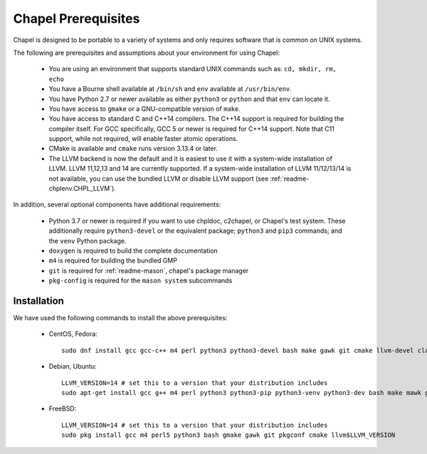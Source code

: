 .. _readme-prereqs:

====================
Chapel Prerequisites
====================

Chapel is designed to be portable to a variety of systems and only
requires software that is common on UNIX systems.

The following are prerequisites and assumptions about your environment
for using Chapel:

  * You are using an environment that supports standard UNIX commands
    such as: ``cd, mkdir, rm, echo``

  * You have a Bourne shell available at ``/bin/sh`` and ``env`` available at
    ``/usr/bin/env``.

  * You have Python 2.7 or newer available as either ``python3`` or
    ``python`` and that ``env`` can locate it.

  * You have access to ``gmake`` or a GNU-compatible version of ``make``.

  * You have access to standard C and C++14 compilers. The C++14 support
    is required for building the compiler itself. For GCC specifically,
    GCC 5 or newer is required for C++14 support. Note that C11 support,
    while not required, will enable faster atomic operations.

  * CMake is available and ``cmake`` runs version 3.13.4 or later.

  * The LLVM backend is now the default and it is easiest to use it with
    a system-wide installation of LLVM. LLVM 11,12,13 and 14 are currently
    supported. If a system-wide installation of LLVM 11/12/13/14 is not
    available, you can use the bundled LLVM or disable LLVM support (see
    :ref:`readme-chplenv.CHPL_LLVM`).

In addition, several optional components have additional requirements:

  * Python 3.7 or newer is required if you want to use chpldoc, c2chapel,
    or Chapel's test system. These additionally require ``python3-devel``
    or the equivalent package; ``python3`` and ``pip3`` commands; and the
    ``venv`` Python package.

  * ``doxygen`` is required to build the complete documentation

  * ``m4`` is required for building the bundled GMP

  * ``git`` is required for :ref:`readme-mason`, chapel's package manager

  * ``pkg-config`` is required for the ``mason system`` subcommands


.. _readme-prereqs-installation:

Installation
------------

We have used the following commands to install the above prerequisites:

  * CentOS, Fedora::

      sudo dnf install gcc gcc-c++ m4 perl python3 python3-devel bash make gawk git cmake llvm-devel clang clang-devel

  * Debian, Ubuntu::

      LLVM_VERSION=14 # set this to a version that your distribution includes
      sudo apt-get install gcc g++ m4 perl python3 python3-pip python3-venv python3-dev bash make mawk git pkg-config cmake llvm-$LLVM_VERSION-dev llvm-$LLVM_VERSION llvm-$LLVM_VERSION-tools clang-$LLVM_VERSION libclang-$LLVM_VERSION-dev libclang-cpp$LLVM_VERSION-dev libedit-dev

  * FreeBSD::

     LLVM_VERSION=14 # set this to a version that your distribution includes
     sudo pkg install gcc m4 perl5 python3 bash gmake gawk git pkgconf cmake llvm$LLVM_VERSION
